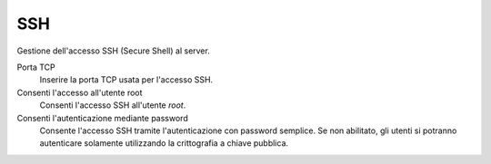 ===
SSH
===

Gestione dell'accesso SSH (Secure Shell)  al server.

Porta TCP
    Inserire la porta TCP usata per l'accesso SSH.

Consenti l'accesso all'utente root
    Consenti l'accesso SSH all'utente *root*.

Consenti l'autenticazione mediante password
    Consente l'accesso SSH tramite l'autenticazione con password
    semplice. Se non abilitato, gli utenti si potranno autenticare
    solamente utilizzando la crittografia a chiave pubblica.

